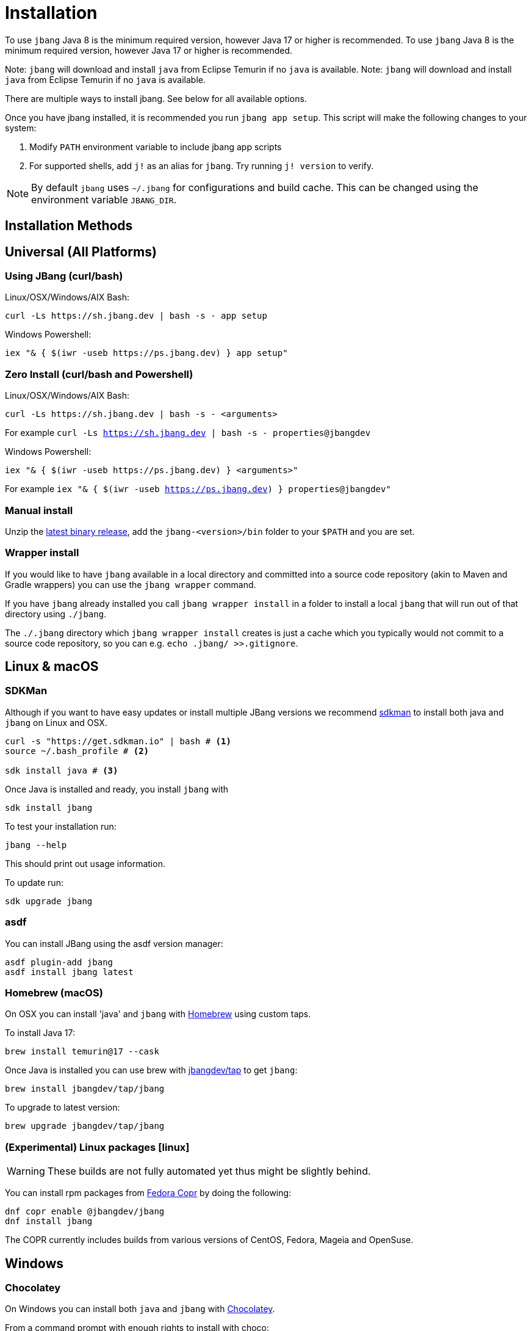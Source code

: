 = Installation
:idprefix:
:idseparator: -
ifndef::env-github[]
:icons: font
endif::[]
ifdef::env-github[]
:caution-caption: :fire:
:important-caption: :exclamation:
:note-caption: :paperclip:
:tip-caption: :bulb:
:warning-caption: :warning:
endif::[]

toc::[]

To use `jbang` Java 8 is the minimum required version, however Java 17 or higher is recommended.
To use `jbang` Java 8 is the minimum required version, however Java 17 or higher is recommended.

Note: `jbang` will download and install `java` from Eclipse Temurin if no `java` is available.
Note: `jbang` will download and install `java` from Eclipse Temurin if no `java` is available.

There are multiple ways to install jbang. See below for all available options.

Once you have jbang installed, it is recommended you run `jbang app setup`. This script will make the following changes to your system:

1. Modify `PATH` environment variable to include jbang app scripts
2. For supported shells, add `j!` as an alias for `jbang`. Try running `j! version` to verify.

[NOTE]
====
By default `jbang` uses `~/.jbang` for configurations and build cache. This can be changed using the environment variable `JBANG_DIR`.
====

== Installation Methods

== Universal (All Platforms)

=== Using JBang (curl/bash)

Linux/OSX/Windows/AIX Bash:

[source, bash]
----
curl -Ls https://sh.jbang.dev | bash -s - app setup
----

Windows Powershell:

[source, powershell]
----
iex "& { $(iwr -useb https://ps.jbang.dev) } app setup"
----

=== Zero Install (curl/bash and Powershell)

Linux/OSX/Windows/AIX Bash:

[source, bash]
----
curl -Ls https://sh.jbang.dev | bash -s - <arguments>
----

For example `curl -Ls https://sh.jbang.dev | bash -s - properties@jbangdev`

Windows Powershell:

[source, powershell]
----
iex "& { $(iwr -useb https://ps.jbang.dev) } <arguments>"
----

For example `iex "& { $(iwr -useb https://ps.jbang.dev) } properties@jbangdev"`

=== Manual install

Unzip the https://github.com/jbangdev/jbang/releases/latest[latest binary release], add the `jbang-<version>/bin` folder to your `$PATH` and you are set.

=== Wrapper install

If you would like to have `jbang` available in a local directory and committed into a source code repository (akin to Maven and Gradle wrappers) you can use the `jbang wrapper` command.

If you have `jbang` already installed you call `jbang wrapper install` in a folder to install a local `jbang`
that will run out of that directory using `./jbang`.

The `./.jbang` directory which `jbang wrapper install` creates is just a cache which you typically would not commit to a source code repository, so you can e.g. `echo .jbang/ >>.gitignore`.

== Linux & macOS

=== SDKMan

Although if you want to have easy updates or install multiple JBang versions we recommend
https://sdkman.io[sdkman] to install both java and `jbang` on Linux and OSX.

[source, bash]
----
curl -s "https://get.sdkman.io" | bash # <.>
source ~/.bash_profile # <.>

sdk install java # <.>
----

Once Java is installed and ready, you install `jbang` with

[source, bash]
----
sdk install jbang
----

To test your installation run:

[source, bash]
----
jbang --help
----

This should print out usage information.

To update run:

[source, bash]
----
sdk upgrade jbang
----

=== asdf

You can install JBang using the asdf version manager:

[source,bash]
----
asdf plugin-add jbang
asdf install jbang latest
----

=== Homebrew (macOS)

On OSX you can install 'java' and `jbang` with https://brew.sh[Homebrew] using custom taps.

To install Java 17:

[source,bash]
----
brew install temurin@17 --cask
----

Once Java is installed you can use brew with https://github.com/jbangdev/homebrew-tap/[jbangdev/tap] to get `jbang`:

[source,bash]
----
brew install jbangdev/tap/jbang
----

To upgrade to latest version:

[source,bash]
----
brew upgrade jbangdev/tap/jbang
----

=== (Experimental) Linux packages icon:linux[]

WARNING: These builds are not fully automated yet thus might be slightly behind.

You can install rpm packages from https://copr.fedorainfracloud.org/coprs/maxandersen/jbang/[Fedora Copr]
by doing the following:

[source,bash]
----
dnf copr enable @jbangdev/jbang 
dnf install jbang
----

The COPR currently includes builds from various versions of CentOS, Fedora, Mageia and OpenSuse.

== Windows

=== Chocolatey

On Windows you can install both `java` and `jbang` with https://chocolatey.org[Chocolatey].

From a command prompt with enough rights to install with choco:


[source,powershell]
----
choco install jdk11
----

Once Java in installed run:

[source,powershell]
----
choco install jbang
----

To upgrade to latest version:

[source,powershell]
----
choco upgrade jbang
----

The latest package will be published to https://chocolatey.org/packages/jbang[jbang choco package page],
it might be a bit delayed as the review is still manual. In case the default version is not
the latest you can see the https://chocolatey.org/packages/jbang/#versionhistory[version list] and install specific version using:

[source,powershell]
----
choco install jbang --version=<version number>
----

=== Scoop

On Windows you can also install `jbang` with https://scoop.sh[Scoop].

[source,powershell]
----
scoop bucket add jbangdev https://github.com/jbangdev/scoop-bucket
scoop install jbang
----

To upgrade to latest version:

[source,powershell]
----
scoop update jbang
----

== Homebrew icon:apple[]

On OSX you can install 'java' and `jbang` with https://brew.sh[Homebrew] using custom taps.

To install Java 11:

[source, bash]
----
brew tap AdoptOpenJDK/openjdk
brew install adoptopenjdk11 --cask
----

Once Java is installed you can use brew with https://github.com/jbangdev/homebrew-tap/[jbangdev/tap] to get `jbang`:

[source,bash]
----
brew install jbangdev/tap/jbang
----

To upgrade to latest version:

[source,bash]
----
brew upgrade jbangdev/tap/jbang
----

== (Experimental) Linux packages icon:linux[]

WARNING: These builds are not fully automated yet thus might be slightly behind.

You can install rpm packages from https://copr.fedorainfracloud.org/coprs/maxandersen/jbang/[Fedora Copr]
by doing the following:

[source,bash]
----
dnf copr enable @jbangdev/jbang 
dnf install jbang
----

The COPR currently includes builds from various versions of CentOS, Fedora, Mageia and OpenSuse.

== Docker / GitHub Action icon:docker[]

You can run `jbang` via Docker:

[source,bash]
----
docker run -v `pwd`:/ws --workdir=/ws -ti jbangdev/jbang-action helloworld.java
----

or if you prefer using Quay.io:

[source,bash]
----
docker run -v `pwd`:/ws --workdir=/ws -ti quay.io/jbangdev/jbang-action helloworld.java
----

The same container images can be used with GitHub Actions, see https://github.com/jbangdev/jbang-action[jbang-action] for details.

Remember to remove `-ti` from the commands above when using on a GitHub Actions flow.

=== GitHub Actions

You can use JBang in your GitHub Actions workflows:

[source,yaml]
----
- name: Setup JBang
  uses: jbangdev/setup-jbang@main

- name: Run script
  run: |
    jbang properties@jbangdev
----

See https://github.com/marketplace/actions/setup-jbang for more details.

== Build Tools

=== Maven Plugin

The JBang Maven plugin allows JBang scripts to be executed during a Maven build.

Example in your `pom.xml`: 

[source,xml]
----
<plugin>
<groupId>dev.jbang</groupId>
<artifactId>jbang-maven-plugin</artifactId>
<version>0.0.8</version>
<executions>
  <execution>
    <id>run</id>
    <phase>process-resources</phase>
    <goals>
      <goal>run</goal>
    </goals>
    <configuration>
        <script>hello.java</script>
    </configuration>
  </execution>
</executions>
</plugin>
---- 

The plugin documentation and more examples are available here: https://github.com/jbangdev/jbang-maven-plugin

=== Gradle Plugin

The JBang Gradle plugin allows JBang scripts to be executed during a Gradle build.

In your `build.gradle` file, add:

[source,groovy]
----
plugins {
    id 'dev.jbang' version '0.2.0'
}
----

That will allow you to execute JBang scripts with:

[source,bash]
----
$ gradle jbang --jbang-script hello.jsh --jbang-args="Hello world"
----

The plugin documentation and more examples are available here: https://github.com/jbangdev/jbang-gradle-plugin

== Programming Language Integrations

=== JavaScript/Node.js (npx/npm)

You can use JBang via Node.js using npx or by installing the npm package:

[source,bash]
----
npx @jbangdev/jbang app setup
----

Or add to your `package.json`:

[source,json]
----
{
  "devDependencies": {
    "@jbangdev/jbang": "^0.1.4"
  }
}
----

And use in your scripts:

[source,js]
----
// test.js:
#! /usr/bin/env node
const jbang = require('@jbangdev/jbang');
jbang.exec('properties@jbangdev');
----

=== Python (pipx/uvx/pip)

You can use JBang from Python environments:

[source,bash]
----
pipx jbang app setup
uvx jbang app setup
----

Or in a Jupyter notebook:

[source,python]
----
!pip install jbang
import jbang
jbang.exec('properties@jbangdev')
----

